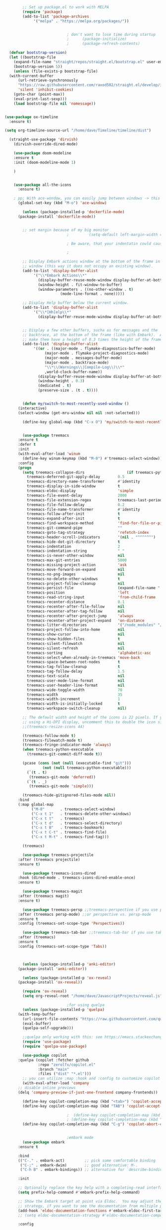 #+BEGIN_SRC emacs-lisp
	      ;; Set up package.el to work with MELPA
	      (require 'package)
	      (add-to-list 'package-archives
			   '("melpa" . "https://melpa.org/packages/"))


						      ; don't want to lose time during startup
						      ;		 (package-initialize)
						      ;		 (package-refresh-contents)

    (defvar bootstrap-version)
    (let ((bootstrap-file
	  (expand-file-name "straight/repos/straight.el/bootstrap.el" user-emacs-directory))
	  (bootstrap-version 5))
      (unless (file-exists-p bootstrap-file)
	(with-current-buffer
	    (url-retrieve-synchronously
	    "https://raw.githubusercontent.com/raxod502/straight.el/develop/install.el"
	    'silent 'inhibit-cookies)
	  (goto-char (point-max))
	  (eval-print-last-sexp)))
      (load bootstrap-file nil 'nomessage))


  (use-package ox-timeline
    :ensure t)

  (setq org-timeline-source-url "/home/dave/Timeline/timeline/dist")

	(straight-use-package 'dirvish)
      (dirvish-override-dired-mode)

	  (use-package doom-modeline
	  :ensure t
	  :init (doom-modeline-mode 1)

	  )


	  (use-package all-the-icons
	    :ensure t)

	  ; pp; With ace-wondow, you can easily jump between windows -> this is a dependency from treemacs
	    (global-set-key (kbd "M-o") 'ace-window)

	      (unless (package-installed-p 'dockerfile-mode)
		(package-install 'dockerfile-mode))


	      ;; set margin because of my big monitor
						      ;			(setq-default left-margin-width 40)  

						      ; Be aware, that your indentatin could cause not to see

						      ;

	      ;; Display Embark actions window at the bottom of the frame in a new
	      ;; window (this way it does not occupy an existing window).
	      (add-to-list 'display-buffer-alist
			   '("\\*Embark Actions\\*"
			     (display-buffer-reuse-mode-window display-buffer-at-bottom)
			     (window-height . fit-window-to-buffer)
			     (window-parameters . ((no-other-window . t)
						   (mode-line-format . none)))))

	      ;; Display Help buffer below the current window.
	      (add-to-list 'display-buffer-alist
			   '("\\*[Hh]elp\\*"
			     (display-buffer-reuse-mode-window display-buffer-at-bottom)))


	      ;; Display a few other buffers, sucha as for messages and the
	      ;; backtrace, at the bottom of the frame (like with Embark).  Also
	      ;; make them have a height of 0.3 times the height of the frame.
	      (add-to-list 'display-buffer-alist
			   '((or . ((major-mode . flymake-diagnostics-buffer-mode)
				    (major-mode . flymake-project-diagnostics-mode)
				    (major-mode . messages-buffer-mode)
				    (major-mode . backtrace-mode)
				    "\\*\\(Warnings\\|Compile-Log\\)\\*"
				    ,world-clock-buffer-name))
			     (display-buffer-reuse-mode-window display-buffer-at-bottom)
			     (window-height . 0.3)
			     (dedicated . t)
			     (preserve-size . (t . t)))) 


	      (defun my/switch-to-most-recently-used-window ()
		(interactive)
		(select-window (get-mru-window nil nil :not-selected)))

	      (define-key global-map (kbd "C-x O") 'my/switch-to-most-recently-used-window)


	      (use-package treemacs
		:ensure t
		:defer t
		:init
		(with-eval-after-load 'winum
		  (define-key winum-keymap (kbd "M-0") #'treemacs-select-window))
		:config
		(progn
		  (setq treemacs-collapse-dirs                   (if treemacs-python-executable 3 0)
			treemacs-deferred-git-apply-delay        0.5
			treemacs-directory-name-transformer      #'identity
			treemacs-display-in-side-window          t
			treemacs-eldoc-display                   'simple
			treemacs-file-event-delay                2000
			treemacs-file-extension-regex            treemacs-last-period-regex-value
			treemacs-file-follow-delay               0.2
			treemacs-file-name-transformer           #'identity
			treemacs-follow-after-init               t
			treemacs-expand-after-init               t
			treemacs-find-workspace-method           'find-for-file-or-pick-first
			treemacs-git-command-pipe                ""
			treemacs-goto-tag-strategy               'refetch-index
			treemacs-header-scroll-indicators        '(nil . "^^^^^^")
			treemacs-hide-dot-git-directory          t
			treemacs-indentation                     2
			treemacs-indentation-string              " "
			treemacs-is-never-other-window           nil
			treemacs-max-git-entries                 5000
			treemacs-missing-project-action          'ask
			treemacs-move-forward-on-expand          nil
			treemacs-no-png-images                   nil
			treemacs-no-delete-other-windows         t
			treemacs-project-follow-cleanup          nil
			treemacs-persist-file                    (expand-file-name ".cache/treemacs-persist" user-emacs-directory)
			treemacs-position                        'left
			treemacs-read-string-input               'from-child-frame
			treemacs-recenter-distance               0.1
			treemacs-recenter-after-file-follow      nil
			treemacs-recenter-after-tag-follow       nil
			treemacs-recenter-after-project-jump     'always
			treemacs-recenter-after-project-expand   'on-distance
			treemacs-litter-directories              '("/node_modules" "/.venv" "/.cask")
			treemacs-project-follow-into-home        nil
			treemacs-show-cursor                     nil
			treemacs-show-hidden-files               t
			treemacs-silent-filewatch                nil
			treemacs-silent-refresh                  nil
			treemacs-sorting                         'alphabetic-asc
			treemacs-select-when-already-in-treemacs 'move-back
			treemacs-space-between-root-nodes        t
			treemacs-tag-follow-cleanup              t
			treemacs-tag-follow-delay                1.5
			treemacs-text-scale                      nil
			treemacs-user-mode-line-format           nil
			treemacs-user-header-line-format         nil
			treemacs-wide-toggle-width               70
			treemacs-width                           35
			treemacs-width-increment                 1
			treemacs-width-is-initially-locked       t
			treemacs-workspace-switch-cleanup        nil)

		  ;; The default width and height of the icons is 22 pixels. If you are
		  ;; using a Hi-DPI display, uncomment this to double the icon size.
		  ;;(treemacs-resize-icons 44)

		  (treemacs-follow-mode t)
		  (treemacs-filewatch-mode t)
		  (treemacs-fringe-indicator-mode 'always)
		  (when treemacs-python-executable
		    (treemacs-git-commit-diff-mode t))

		  (pcase (cons (not (null (executable-find "git")))
			       (not (null treemacs-python-executable)))
		    (`(t . t)
		     (treemacs-git-mode 'deferred))
		    (`(t . _)
		     (treemacs-git-mode 'simple)))

		  (treemacs-hide-gitignored-files-mode nil))
		:bind
		(:map global-map
		      ("M-0"       . treemacs-select-window)
		      ("C-x t 1"   . treemacs-delete-other-windows)
		      ("C-x t t"   . treemacs)
		      ("C-x t d"   . treemacs-select-directory)
		      ("C-x t B"   . treemacs-bookmark)
		      ("C-x t C-t" . treemacs-find-file)
		      ("C-x t M-t" . treemacs-find-tag)))

	      (treemacs)

	      (use-package treemacs-projectile
		:after (treemacs projectile)
		:ensure t)

	      (use-package treemacs-icons-dired
		:hook (dired-mode . treemacs-icons-dired-enable-once)
		:ensure t)

	      (use-package treemacs-magit
		:after (treemacs magit)
		:ensure t)

	      (use-package treemacs-persp ;;treemacs-perspective if you use perspective.el vs. persp-mode
		:after (treemacs persp-mode) ;;or perspective vs. persp-mode
		:ensure t
		:config (treemacs-set-scope-type 'Perspectives))

	      (use-package treemacs-tab-bar ;;treemacs-tab-bar if you use tab-bar-mode
		:after (treemacs)
		:ensure t
		:config (treemacs-set-scope-type 'Tabs))



	      (unless (package-installed-p 'anki-editor)
		(package-install 'anki-editor))

	      (unless (package-installed-p 'ox-reveal)
		(package-install 'ox-reveal))

	      (require 'ox-reveal)
	      (setq org-reveal-root "/home/dave/JavascriptProjects/reveal.js")

						      ;for using quelpa
	      (unless (package-installed-p 'quelpa)
		(with-temp-buffer
		  (url-insert-file-contents "https://raw.githubusercontent.com/quelpa/quelpa/master/quelpa.el")
		  (eval-buffer)
		  (quelpa-self-upgrade)))

	      ;;quelpa only working with this: see https://emacs.stackexchange.com/questions/62036/installing-quelpa-use-package-from-use-package
	      (require 'use-package)
	      (require 'quelpa-use-package)

	      (use-package copilot
		:quelpa (copilot :fetcher github
				 :repo "zerolfx/copilot.el"
				 :branch "main"
				 :files ("dist" "*.el")))
	      ;; you can utilize :map :hook and :config to customize copilot
	      (with-eval-after-load 'company
		;; disable inline previews
		(delq 'company-preview-if-just-one-frontend company-frontends))

	      (define-key copilot-completion-map (kbd "<tab>") 'copilot-accept-completion)
	      (define-key copilot-completion-map (kbd "TAB") 'copilot-accept-completion)

						      ;  (define-key copilot-completion-map (kbd "C-n") 'copilot-next-completion)
						      ; (define-key copilot-completion-map (kbd "C-p") 'copilot-previous-completion)
	      (define-key copilot-completion-map (kbd "C-g") 'copilot-abort-completion)


						      ;embark mode
	      (use-package embark
		:ensure t

		:bind
		(("C-." . embark-act)         ;; pick some comfortable binding
		 ("C-;" . embark-dwim)        ;; good alternative: M-.
		 ("C-h B" . embark-bindings)) ;; alternative for `describe-bindings'

		:init

		;; Optionally replace the key help with a completing-read interface
		(setq prefix-help-command #'embark-prefix-help-command)

		;; Show the Embark target at point via Eldoc.  You may adjust the Eldoc
		;; strategy, if you want to see the documentation from multiple providers.
		(add-hook 'eldoc-documentation-functions #'embark-eldoc-first-target)
		;; (setq eldoc-documentation-strategy #'eldoc-documentation-compose-eagerly)

		:config

		;; Hide the mode line of the Embark live/completions buffers
		(add-to-list 'display-buffer-alist
			     '("\\`\\*Embark Collect \\(Live\\|Completions\\)\\*"
			       nil
			       (window-parameters (mode-line-format . none)))))


								    ;;; Programming in clojure and Python3
	      ;; Consult users will also want the embark-consult package.
	      (use-package embark-consult
		:ensure t ; only need to install it, embark loads it after consult if found
		:hook
		(embark-collect-mode . consult-preview-at-point-mode))


	      (require 'cider)
	      (setq org-babel-clojure-backend 'cider)

	      (org-babel-do-load-languages
	       'org-babel-load-languages
	       '((python . t)
		 (clojure . t)
		 ))

	      (setq org-babel-clojure-backend 'cider)
	      (require 'cider)
						      ;for using python with python and no confirmation
	      (setq org-confirm-babel-evaluate nil)
	      (setq org-babel-python-command "python3")


						      ; cache projects, so the after restart the projects are added correctly
	      (require 'projectile)
	      (projectile-global-mode)
	      (setq projectile-enable-caching t)

	      (unless (package-installed-p 'terraform-mode)
		(package-install 'terraform-mode))

	      (add-hook 'terraform-mode-hook
			(lambda ()
			  (copilot-mode)
			  #'lsp-deferred))

	      (unless (package-installed-p 'cider)
		(package-install 'cider))

						      ;clojure: start lsp mode automatically
	      (add-hook 'clojure-mode-hook

			(lambda ()
			  #'lsp-deferred
			  (copilot-mode)
			  (flycheck-mode)
			  ))


	      ;; First install the package:
	      (use-package flycheck-clj-kondo
		:ensure t)

	      ;; then install the checker as soon as `clojure-mode' is loaded
	      (use-package clojure-mode
		:ensure t
		:config
		(require 'flycheck-clj-kondo))

						      ;		   (unless (package-installed-p 'clojure-mode)
						      ;		     (package-install 'clojure-mode))

						      ;Python: start lsp mode automatically
	      (add-hook 'python-mode-hook
			(lambda ()
			  #'lsp-deferred
			  (copilot-mode)
			  (flycheck-mode)
			  ))


	      (add-hook 'after-init-hook 'global-company-mode)


	      ;; Keep the menu bar visible.  The menu bar includes entries like
	      ;; "File" and "Buffers".  It can be helpful at this early stage as it
	      ;; shows the key bindings for commands.
	      (menu-bar-mode 1)

	      ;; Disable the icons that are shown at the top of the Emacs window.
	      ;; We do not need them because we already have the global menu bar.
	      (tool-bar-mode -1)

	      ;; Keep the scroll bar enabled for the time being.  It helps if you
	      ;; intend to use the mouse (might be needed if you try the Emacs
	      ;; keys).
	      (scroll-bar-mode 1)

						      ;not needed for new
	      ;; When you have some text selected, any input will delete it and
	      ;; replace it with what you typed in.  This is how virtually all
	      ;; programs work nowadays.  I think it is a better default.
						      ;(delete-selection-mode 1)


						      ; python mode works out of the box
						      ; start python-mode
						      ; start run-python and evaluate
						      ; lisp mode

						      ;dired in colors
	      (unless (package-installed-p 'diredfl)
		(package-install 'diredfl))

	      (require 'diredfl)
	      (diredfl-global-mode 1)

	      ;; org-download is need for C-c map coying images
	      (require 'org-download)
	      ;; Drag-and-drop to `dired`
	      (add-hook 'dired-mode-hook 'org-download-enable)

	      ;; *** Org mode ***
	      ;; deletes super ugly dots at the start of a bullet
	      ;; https://www.reddit.com/r/spacemacs/comments/hrdj0x/dots_appearing_in_orgmode_bullet_lists

	      (setq org-capture-templates
		    '(("t" "Todo" entry (file+headline "/home/dave/Dropbox/org1/tasks.org" "Tasks")
		       "* TODO %?\n  %i\n  %a")
		      ("j" "Journal" entry (file+datetree "~/org/journal.org")
		       "* %?\nEntered on %U\n  %i\n  %a")))

	      ;; setting line numbers
	      (global-display-line-numbers-mode)


	      (setq org-image-actual-width 800)

	      (setq   org-highest-priority ?A
		      org-default-priority ?B
		      org-lowest-priority ?D
		      org-priority-faces '((?A :foreground "#DC143C" :weight bold)
					   (?B :foreground "#E76E34" :weight bold)
					   (?C :foreground "#D8A743" :weight bold)
					   (?D :foreground "#3BAB60" :weight bold))
		      )

	      (setq org-todo-keywords
		    '((sequence "TODO" "|" "DONE" "KILL")))

						      ; on doom KILL is nur highlighted, if hovered over
						      ;(setq org-todo-keyword-faces
						      ;      '(("KILL" . "darkred")))


	      (setq org-hide-leading-stars nil) ;; ugly dots
	      (setq org-superstar-leading-bullet ?\s) ;; ogly dots
	      (require 'org-superstar)
	      (add-hook 'org-mode-hook (lambda () (org-superstar-mode 1)))

						      ; intentation of log book for example and text
	      (setq org-adapt-indentation t)
						      ;(org-agenda-files '("/home/dave/Dropbox/org/notebook.org" "/home/dave/Dropbox/org1/schedule.org" "/home/dave/Dropbox/org1/schedule.org_archive" "/home/dave/Dropbox/org1/birthdays.org" "/home/dave/Dropbox/org1/mypdf.org" "/home/dave/Dropbox/org1/priv.org" "/home/dave/Dropbox/org1/test.org" "/home/dave/Dropbox/org1/events.org" "/home/dave/Dropbox/org1/work.org"))


						      ;  (setq org-agenda-files (list "/home/dave/Dropbox/org1/schedule.org"))
	      (setq org-agenda-files '("/home/dave/Dropbox/org1/notebook.org" "/home/dave/Dropbox/org1/schedule.org" "/home/dave/Dropbox/org1/schedule.org_archive" "/home/dave/Dropbox/org1/birthdays.org"  "/home/dave/Dropbox/org1/events.org" "/home/dave/Dropbox/org1/work.org"))
						      ;(lambda () (writeroom-mode 1)))
	      (setq org-tags-exclude-from-inheritance '("time_booking"))
	      (setq org-agenda-start-on-weekday 1)         ;; calendar begins today
	      (setq org-agenda-start-day "1d")
	      (setq org-agenda-clockreport-parameter-plist
						      ;'(:scope file :maxlevel 3 :link t :properties ("Effort") :formula "$5='(- $1 $4);U::@1$1=string(\"Effort\")::@1$3=string(\"Total\")::@1$4=string(\"Task time\")" :formatter my-clocktable-write)
						      ;'(:maxlevel 3) :properties ("Effort") :fileskip0 t :formatter my-clocktable-write :formula "$7='(- $2 $4);U::$8='(- $2 $5);U::$9='(- $2 $6);U" )
		    '(:maxlevel 4 ;:properties ("Effort") :fileskip0 t :formatter my-clocktable-write :formula "$9='(- $3 $5);U::$10='(- $2 $6);U::$11='(- $2 $7);U::$12='(- $3 $8);U"
				)
		    )

	      (setq org-agenda-custom-commands
						      ;	     (append org-agenda-custom-commands
		    '(

		      ("n" "all"
		       (
			(agenda ""

				(                                                (org-agenda-span 7)                      ;; overview of appointments
										 (calendar-week-start-day 0)
										 (org-agenda-start-on-weekday 1)         ;; calendar begins today
										 )
				)

						      ;(tagst-odo "-personal")
			)

		       )


		      ("w" "work todos"
		       (
			(agenda ""

				(
				 (org-agenda-files '("/home/dave/Dropbox/org1/work.org" "/home/dave/Dropbox/org1/work.org_archive"))
				 (org-agenda-span 7)                      ;; overview of appointments
				 (calendar-week-start-day 0)
				 (org-agenda-start-on-weekday 1)         ;; calendar begins today
				 )
				)
			(tags-todo "work")
						      ;(tagst-odo "-personal")
			)

		       )


		      ("i" "inbox todos"
						      ; das ist fuer die todas
		       (
			(agenda ""
				(
				 (org-agenda-files '("/home/dave/Dropbox/org1/schedule.org" "/home/dave/Dropbox/org1/schedule.org_archive"))
						      ;		  ;(org-agenda-sorting-strategy '(priority-up effort-down))
				 (org-agenda-span 7)                      ;; overview of appointments
				 (calendar-week-start-day 0)
				 (org-agenda-start-on-weekday 1)         ;; calendar begins today)
				 )
				)
			(tags-todo "inbox")
			)
		       )
		      )
						      ;  )
		    )



						      ;(global-set-key (kbd "C-c l") #'org-store-link)
						      ;(global-set-key (kbd "C-c a") #'org-agenda)
						      ;(global-set-key (kbd "C-c c") #'org-capture)


	      (defun doom--update-files (&rest files)
		"Ensure FILES are updated in `recentf', `magit' and `save-place'."
		(let (toplevels)
		  (dolist (file files)
		    (when (featurep 'vc)
		      (vc-file-clearprops file)
		      (when-let (buffer (get-file-buffer file))
			(with-current-buffer buffer
			  (vc-refresh-state))))
		    (when (featurep 'magit)
		      (when-let (default-directory (magit-toplevel (file-name-directory file)))
			(cl-pushnew default-directory toplevels)))
		    (unless (file-readable-p file)
		      (when (bound-and-true-p recentf-mode)
			(recentf-remove-if-non-kept file))
		      (when (and (bound-and-true-p projectile-mode)
				 (doom-project-p)
				 (projectile-file-cached-p file (doom-project-root)))
			(projectile-purge-file-from-cache file))))
		  (dolist (default-directory toplevels)
		    (magit-refresh))
		  (when (bound-and-true-p save-place-mode)
		    (save-place-forget-unreadable-files))))




	      (defun doom/copy-this-file (new-path &optional force-p)
		"Copy current buffer's file to NEW-PATH.

								    If FORCE-P, overwrite the destination file if it exists, without confirmation."

		(interactive
		 (list (read-file-name "Copy file to: ")
		       current-prefix-arg))
		(unless (and buffer-file-name (file-exists-p buffer-file-name))
		  (user-error "Buffer is not visiting any file"))
		(let ((old-path (buffer-file-name (buffer-base-buffer)))
		      (new-path (expand-file-name new-path)))
		  (make-directory (file-name-directory new-path) 't)
		  (copy-file old-path new-path (or force-p 1))
		  (doom--update-files old-path new-path)
		  (message "File copied to %S" (abbreviate-file-name new-path))))



	      (add-hook 'org-tab-first-hook
			;; Only fold the current tree, rather than recursively
			#'+org-cycle-only-current-subtree-h)

								    ;;;###autoload
	      (defun +org-cycle-only-current-subtree-h (&optional arg)
		"Toggle the local fold at the point, and no deeper.
								    `org-cycle's standard behavior is to cycle between three levels: collapsed,
								    subtree and whole document. This is slow, especially in larger org buffer. Most
								    of the time I just want to peek into the current subtree -- at most, expand
								    ,*only* the current subtree.
								    All my (performant) foldings needs are met between this and `org-show-subtree'
								    (on zO for evil users), and `org-cycle' on shift-TAB if I need it."
		(interactive "P")
		(unless (or (eq this-command 'org-shifttab)
			    (and (bound-and-true-p org-cdlatex-mode)
				 (or (org-inside-LaTeX-fragment-p)
				     (org-inside-latex-macro-p))))
		  (save-excursion ;(evil-switch-to-windows-last-buffer)
		    (org-beginning-of-line)
		    (let (invisible-p)
		      (when (and (org-at-heading-p)
				 (or org-cycle-open-archived-trees
				     (not (member org-archive-tag (org-get-tags))))
				 (or (not arg)
				     (setq invisible-p (outline-invisible-p (line-end-position)))))
			(unless invisible-p
			  (setq org-cycle-subtree-status 'subtree))
			(org-cycle-internal-local)
			t)))))

						      ;	       ;; set letters to bigger font size
	      (set-face-attribute 'default nil :height 200)



						      ;function, that could chang the margin
						      ;(setq my-margin-left 50) ;; eval to change the left margin immediately.
						      ;(setq my-margin-right 0) ;; eval to change the right margin immediately.
						      ;
						      ;(defun my-update-margins ()
						      ;  (set-window-margins (get-buffer-window) my-margin-left my-margin-right))
						      ;
						      ;(add-hook 'window-configuration-change-hook 'my-update-margins)
						      ;(add-hook 'window-state-change-hook 'my-update-margins)
						      ;

	      ;; find file preview
	      (unless (package-installed-p 'vertico)
		(package-install 'vertico))

	      (require 'vertico)

	      (vertico-mode 1)

						      ; find file preview last used in hours etc.
								    ;;; `marginalia' is a package that we need to install.
	      (unless (package-installed-p 'marginalia)
		(package-install 'marginalia))
						      ;
	      (require 'marginalia)
						      ;
	      (marginalia-mode 1)

						      ;better regex search in find file
	      (require 'orderless)
	      (setq completion-styles '(orderless basic)
		    completion-category-overrides '((file (styles basic partial-completion orderless))))

	      ;; recentf stuff -> must be enabled for consult
	      (require 'recentf)
	      (recentf-mode 1)
						      ;
	      (unless (package-installed-p 'consult)
		(package-install 'consult))

						      ; Example configuration for Consult - narrows for example in search-org-heading
	      (use-package consult
		;; Replace bindings. Lazily loaded due by `use-package'.
		:config
		(setq consult-narrow-key "<") ;; "C-+"
						      ; (;; C-c bindings (mode-specific-map)
						      ;("C-c M-x" . consult-mode-command)
						      ;("C-c h" . consult-history)
						      ;	 )
		)
						      ;					;

						      ;
						      ;
	      ;; *** Which key ***
	      ;; shows shortcuts, when clicking C-x
	      (add-to-list 'load-path "/Users/dave/.emacs.d/elpa/which-key-20220811.1616/which-key.el")
	      (require 'which-key)
	      (which-key-mode)
	      ;; https://github.com/doomemacs/doomemacs/blob/master/modules/config/default/+evil-bindings.el

						      ;  (:prefix-map ("f" . "file")
						      ;       :desc "Open project editorconfig"   "c"   #'editorconfig-find-current-editorconfig
						      ;       :desc "Copy this file"              "C"   #'doom/copy-this-file
						      ;       :desc "Find directory"              "d"   #'+default/dired
						      ;       :desc "Delete this file"            "D"   #'doom/delete-this-file
						      ;       :desc "Find file in emacs.d"        "e"   #'doom/find-file-in-emacsd
						      ;       :desc "Browse emacs.d"              "E"   #'doom/browse-in-emacsd
						      ;       :desc "Find file"                   "f"   #'find-file
						      ;       :desc "Find file from here"         "F"   #'+default/find-file-under-here
						      ;       :desc "Locate file"                 "l"   #'locate
						      ;       :desc "Find file in private config" "p"   #'doom/find-file-in-private-config
						      ;       :desc "Browse private config"       "P"   #'doom/open-private-config
						      ;       :desc "Recent files"                "r"   #'recentf-open-files
						      ;       :desc "Rename/move file"            "R"   #'doom/move-this-file
						      ;       :desc "Save file"                   "s"   #'save-buffer
						      ;       :desc "Save file as..."             "S"   #'write-file
						      ;       :desc "Sudo find file"              "u"   #'doom/sudo-find-file
						      ;       :desc "Sudo this file"              "U"   #'doom/sudo-this-file
						      ;       :desc "Yank file path"              "y"   #'+default/yank-buffer-path
						      ;       :desc "Yank file path from project" "Y"   #'+default/yank-buffer-path-relative-to-project)

	      (setq dave/file-map (make-sparse-keymap))
	      (define-key dave/file-map "s" '("Save file" . save-buffer))
	      (define-key dave/file-map "r" '("Open Recent files" . consult-recent-file))
	      (define-key dave/file-map "f" '("find file" . find-file))
	      (define-key dave/file-map "C" '("copy file" . doom/copy-this-file))
	      (setq dave/search-map (make-sparse-keymap))
	      (define-key dave/search-map "s" '("search-buffer" . consult-line))

	      (setq dave/attach-map (make-sparse-keymap))
	      (define-key dave/attach-map "p" '("attach" . org-download-clipboard))
	      (setq dave/links-map (make-sparse-keymap))
	      (define-key dave/links-map "s" '("store link" . org-store-link))

	      (setq dave/org-map (make-sparse-keymap))
	      (define-key dave/org-map "." '("search-heading" . consult-org-heading))
	      (define-key dave/org-map "l" (cons "links" dave/links-map))
	      (define-key dave/org-map "a" (cons "attachments" dave/attach-map))
	      (setq dave/notes-map (make-sparse-keymap))
	      (define-key dave/notes-map "a" '("agenda" . org-agenda))
	      (setq dave/projectile-map (make-sparse-keymap))
	      (define-key dave/projectile-map "p" '("switch to project" . projectile-switch-project))
	      (define-key dave/projectile-map "a" '("add project" . projectile-add-known-project))
	      (define-key dave/projectile-map "f" '("find file in project" . projectile-find-file))
	      (setq dave/bindings-map (make-sparse-keymap))
	      (define-key dave/bindings-map "t" '("bindings map" . which-key-show-top-level))
	      (setq dave/help-map (make-sparse-keymap))
	      (define-key dave/help-map "b" (cons "bindings" dave/bindings-map))

	      (setq dave/my-map (make-sparse-keymap))
	      (define-key dave/my-map "m" (cons "org" dave/org-map))
	      (define-key dave/my-map "s" (cons "search" dave/search-map))
	      (define-key dave/my-map "f" (cons "files" dave/file-map))
	      (define-key dave/my-map "n" (cons "notes" dave/notes-map))
	      (define-key dave/my-map "p" (cons "project" dave/projectile-map))
	      (define-key dave/my-map "h" (cons "help" dave/help-map))
	      (define-key dave/my-map "X" '("Capture" . dave/org-capture))

	      ;;(define-key evil-normal-state-map (kbd "SPC") my-map)
	      (global-set-key (kbd "C-c") dave/my-map)

	      ;; *** Theme ***
	      ;; nice theme
	      (use-package doom-themes
		:ensure t
		:config
		;; Global settings (defaults)
		(setq doom-themes-enable-bold t    ; if nil, bold is universally disabled
		      doom-themes-enable-italic t) ; if nil, italics is universally disabled
		(load-theme 'doom-one t)

		;; Enable flashing mode-line on errors
		(doom-themes-visual-bell-config)
		;; Enable custom neotree theme (all-the-icons must be installed!)
						      ;(doom-themes-neotree-config)
		;; or for treemacs users
		(setq doom-themes-treemacs-theme "doom-colors") ; use "doom-colors" for less minimal icon theme
		(doom-themes-treemacs-config)
		;; Corrects (and improves) org-mode's native fontification.
		(doom-themes-org-config))


	      (add-to-list 'load-path "/home/dave/.emacs.d/myloadpath/zen-mode")
	      (require 'zen-mode)
	      (global-set-key (kbd "C-M-z") 'zen-mode)


	      ;; Prot NOTE 2023-03-24: This is old code.  I want to rewrite it.  The
	      ;; idea is to bind `prot-simple-mark-construct-dwim' to a convenient
	      ;; key.  I use C-M-SPC.
	      (defmacro prot-simple-mark (name object &optional docstring)
		"Produce function for marking small syntactic constructs.
			 NAME is how the function should be called.  OBJECT is its scope.
			 Optional DOCSTRING describes the resulting function.

			 This is a slightly modified version of the built-in `mark-word'."
		`(defun ,name (&optional arg allow-extend)
		   ,docstring
		   (interactive "P\np")
		   (let ((x (format "%s-%s" "forward" ,object)))
		     (cond ((and allow-extend
				 (or (and (eq last-command this-command) (mark t))
				     (region-active-p)))
			    (setq arg (if arg (prefix-numeric-value arg)
					(if (< (mark) (point)) -1 1)))
			    (set-mark
			     (save-excursion
			       (goto-char (mark))
			       (funcall (intern x) arg)
			       (point))))
			   (t
			    (let ((bounds (bounds-of-thing-at-point (intern ,object))))
			      (unless (consp bounds)
				(user-error "No %s at point" ,object))
			      (if (>= (prefix-numeric-value arg) 0)
				  (goto-char (car bounds))
				(goto-char (cdr bounds)))
			      (push-mark
			       (save-excursion
				 (funcall (intern x) (prefix-numeric-value arg))
				 (point)))
			      (activate-mark)))))))

	      (prot-simple-mark
	       prot-simple-mark-word
	       "word"
	       "Mark the whole word at point.
			 This function is a slightly modified version of the built-in
			 `mark-word', that I intend to use only in special circumstances,
			 such as when recording a keyboard macro where precision is
			 required.  For a general purpose utility, use `prot-simple-mark-symbol'
			 instead.")

	      (prot-simple-mark
	       prot-simple-mark-symbol
	       "symbol"
	       "Mark the whole symbol at point.
			 With optional ARG, mark the current symbol and any remaining
			 ARGth symbols away from point.  A negative argument moves
			 backward. Repeated invocations of this command mark the next
			 symbol in the direction originally specified.

			 In the absence of a symbol and if a word is present at point,
			 this command will operate on it as described above.")

			 ;;;###autoload
	      (defun prot-simple-mark-sexp-backward (&optional arg)
		"Mark previous or ARGth balanced expression[s].
			 Just a convenient backward-looking `mark-sexp'."
		(interactive "P")
		(if arg
		    (mark-sexp (- arg) t)
		  (mark-sexp (- 1) t)))

			 ;;;###autoload
	      (defun prot-simple-mark-construct-dwim (&optional arg)
		"Mark symbol or balanced expression at point.
			 A do-what-I-mean wrapper for `prot-simple-mark-sexp-backward',
			 `mark-sexp', and `prot-simple-mark-symbol'.

			 When point is over a symbol, mark the entirety of it.  Regular
			 words are interpreted as symbols when an actual symbol is not
			 present.

			 For balanced expressions, a backward match will happen when point
			 is to the right of the closing delimiter.  A forward match is the
			 fallback condition and should work when point is before a
			 balanced expression, with or without whitespace in between it an
			 the opening delimiter.

			 Optional ARG will mark a total of ARGth objects while counting
			 the current one (so 3 would be 1+2 more).  A negative count moves
			 the mark backward (though that would invert the backward-moving
			 sexp matching of `prot-simple-mark-sexp-backward', so be mindful of
			 where the point is).  Repeated invocations of this command
			 incrementally mark objects in the direction originally
			 specified."
		(interactive "P")
		(cond
		 ((symbol-at-point)
		  (prot-simple-mark-symbol arg t))
		 ((eq (point) (cdr (bounds-of-thing-at-point 'sexp)))
		  (prot-simple-mark-sexp-backward arg))
		 (t
		  (mark-sexp arg t)))) 


	      (custom-set-variables
	       ;; custom-set-variables was added by Custom.
	       ;; If you edit it by hand, you could mess it up, so be careful.
	       ;; Your init file should contain only one such instance.
	       ;; If there is more than one, they won't work right.
	       '(doom-modeline-minor-modes t)
						      ; show images in org mode
	       '(org-startup-with-inline-images t)
	       '(package-selected-packages
		 '(embark zen-mode counsel ivy org-superstar evil-org org-modern evil-visual-mark-mode evil)))
	      (custom-set-faces
	       ;; custom-set-faces was added by Custom.
	       ;; If you edit it by hand, you could mess it up, so be careful.
	       ;; Your init file should contain only one such instance.
	       ;; If there is more than one, they won't work right.
	       )
	      (put 'downcase-region 'disabled nil)

	      ;; commented evil *** Evil mode ***

	      ;; Download Evil
	      ;;(unless (package-installed-p 'evil)
	      ;;(package-install 'evil))
	      ;; needs to be before require evil
	      ;;(setq evil-want-C-u-scroll t) ;; scroll with C-u
	      ;;(setq evil-want-C-i-jump nil) ;; tab in org mode

	      ;; Enable Evil
	      ;;(require 'evil)
	      ;;(evil-mode  0)

	      ;;Exit insert mode by pressing j and then j quickly
	      ;;(setq key-chord-two-keys-delay 0.5)
	      ;;(key-chord-define evil-insert-state-map "jk" 'evil-normal-state)
	      ;;(key-chord-mode 0)


	#+END_SRC



